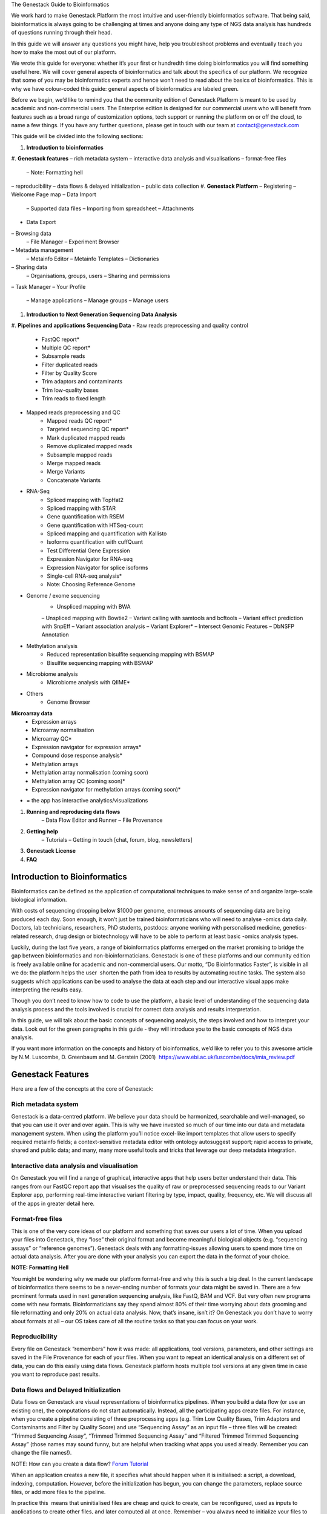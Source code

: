 The Genestack Guide to Bioinformatics  

We work hard to make Genestack Platform the most intuitive and
user-friendly bioinformatics software. That being said, bioinformatics
is always going to be challenging at times and anyone doing any type of
NGS data analysis has hundreds of questions running through their head.

In this guide we will answer any questions you might have, help you
troubleshoot problems and eventually teach you how to make the most out
of our platform.

We wrote this guide for everyone: whether it’s your first or hundredth
time doing bioinformatics you will find something useful here. We will
cover general aspects of bioinformatics and talk about the specifics of
our platform. We recognize that some of you may be bioinformatics
experts and hence won’t need to read about the basics of bioinformatics.
This is why we have colour-coded this guide: general aspects
of bioinformatics are labeled green.

Before we begin, we’d like to remind you that the community edition of
Genestack Platform is meant to be used by academic and non-commercial
users. The Enterprise edition is designed for our commercial users who
will benefit from features such as a broad range of customization
options, tech support or running the platform on or off the cloud, to
name a few things. If you have any further questions, please get in
touch with our team at contact@genestack.com

This guide will be divided into the following sections:

#. **Introduction to bioinformatics**
#. **Genestack features**
– rich metadata system
– interactive data analysis and visualisations
– format-free files
	– Note: Formatting hell
– reproducibility
– data flows & delayed initialization
– public data collection
#. **Genestack Platform**
– Registering
– Welcome Page map
– Data Import
	– Supported data files
	– Importing from spreadsheet
	– Attachments
- Data Export
– Browsing data
	– File Manager
	– Experiment Browser
– Metadata management
	– Metainfo Editor
	– Metainfo Templates
	– Dictionaries
– Sharing data
	– Organisations, groups, users
	– Sharing and permissions
– Task Manager
– Your Profile
	– Manage applications
	– Manage groups
	– Manage users
#. **Introduction to Next Generation Sequencing Data Analysis**
#. **Pipelines and applications**
**Sequencing Data**
- Raw reads preprocessing and quality control
    - FastQC report*
    - Multiple QC report*
    - Subsample reads
    - Filter duplicated reads
    - Filter by Quality Score
    - Trim adaptors and contaminants
    - Trim low-quality bases
    - Trim reads to fixed length
- Mapped reads preprocessing and QC
    - Mapped reads QC report*
    - Targeted sequencing QC report*
    - Mark duplicated mapped reads
    - Remove duplicated mapped reads
    - Subsample mapped reads
    - Merge mapped reads
    - Merge Variants
    - Concatenate Variants
- RNA-Seq
    - Spliced mapping with TopHat2
    - Spliced mapping with STAR
    - Gene quantification with RSEM
    - Gene quantification with HTSeq-count
    - Spliced mapping and quantification with Kallisto
    - Isoforms quantification with cuffQuant
    - Test Differential Gene Expression
    - Expression Navigator for RNA-seq
    - Expression Navigator for splice isoforms
    - Single-cell RNA-seq analysis*
    - Note: Choosing Reference Genome
- Genome / exome sequencing
    - Unspliced mapping with BWA
    – Unspliced mapping with Bowtie2
    – Variant calling with samtools and bcftools
    – Variant effect prediction with SnpEff
    – Variant association analysis
    – Variant Explorer*
    – Intersect Genomic Features
    – DbNSFP Annotation
- Methylation analysis
    - Reduced representation bisulfite sequencing mapping with BSMAP
    - Bisulfite sequencing mapping with BSMAP
- Microbiome analysis
    - Microbiome analysis with QIIME*
- Others
    - Genome Browser
**Microarray data**
    - Expression arrays
    - Microarray normalisation
    - Microarray QC*
    - Expression navigator for expression arrays*
    - Compound dose response analysis*
    - Methylation arrays
    - Methylation array normalisation (coming soon)
    - Methylation array QC (coming soon)*
    - Expression navigator for methylation arrays (coming soon)*

* = the app has interactive analytics/visualizations

#. **Running and reproducing data flows**
    – Data Flow Editor and Runner
    – File Provenance
#. **Getting help**
    – Tutorials
    – Getting in touch [chat, forum, blog, newsletters]
#. **Genestack License**
#. **FAQ**


Introduction to Bioinformatics
==================================

Bioinformatics can be defined as the application of computational
techniques to make sense of and organize large-scale biological
information.

With costs of sequencing dropping below $1000 per genome, enormous
amounts of sequencing data are being produced each day. Soon enough, it
won’t just be trained bioinformaticians who will need to analyse -omics
data daily. Doctors, lab technicians, researchers, PhD students,
postdocs: anyone working with personalised medicine, genetics-related
research, drug design or biotechnology will have to be able to perform
at least basic -omics analysis types.

Luckily, during the last five years, a range of bioinformatics platforms
emerged on the market promising to bridge the gap between bioinformatics
and non-bioinformaticians. Genestack is one of these platforms and our
community edition is freely available online for academic and
non-commercial users. Our motto, “Do Bioinformatics Faster”, is visible
in all we do: the platform helps the user  shorten the path from idea to
results by automating routine tasks. The system also suggests which
applications can be used to analyse the data at each step and our
interactive visual apps make interpreting the results easy.  

Though you don’t need to know how to code to use the platform, a basic
level of understanding of the sequencing data analysis process and the
tools involved is crucial for correct data analysis and results
interpretation.

In this guide, we will talk about the basic concepts of sequencing
analysis, the steps involved and how to interpret your data. Look out
for the green paragraphs in this guide - they will introduce you to the
basic concepts of NGS data analysis.

If you want more information on the concepts and history of
bioinformatics, we’d like to refer you to this awesome article by N.M.
Luscombe, D. Greenbaum and M. Gerstein (2001)
 `https://www.ebi.ac.uk/luscombe/docs/imia\_review.pdf <https://www.google.com/url?q=https://www.ebi.ac.uk/luscombe/docs/imia_review.pdf&sa=D&ust=1480960531653000&usg=AFQjCNFUGLBg9Y8pGX_C7QUt__SuRovLEw>`__ 

Genestack Features
=====================

Here are a few of the concepts at the core of Genestack:

Rich metadata system
--------------------

Genestack is a data-centred platform. We believe your data should be
harmonized, searchable and well-managed, so that you can use it over and
over again. This is why we have invested so much of our time into our
data and metadata management system. When using the platform you’ll
notice excel-like import templates that allow users to specify required
metainfo fields; a context-sensitive metadata editor with ontology
autosuggest support; rapid access to private, shared and public
data; and many, many more useful tools and tricks that leverage our deep
metadata integration. 

Interactive data analysis and visualisation
----------------------------------------------

On Genestack you will find a range of graphical, interactive apps that
help users better understand their data. This ranges from our FastQC
report app that visualises the quality of raw or preprocessed sequencing
reads to our Variant Explorer app, performing real-time interactive
variant filtering by type, impact, quality, frequency, etc. We will
discuss all of the apps in greater detail here.

Format-free files
--------------------

This is one of the very core ideas of our platform and something that
saves our users a lot of time. When you upload your files into
Genestack, they “lose” their original format and become meaningful
biological objects (e.g. “sequencing assays” or “reference genomes”).
Genestack deals with any formatting-issues allowing users to spend more
time on actual data analysis. After you are done with your analysis you
can export the data in the format of your choice.

**NOTE: Formatting Hell**

You might be wondering why we made our platform format-free and why this
is such a big deal. In the current landscape of bioinformatics there
seems to be a never-ending number of formats your data might be saved
in. There are a few prominent formats used in next generation sequencing
analysis, like FastQ, BAM and VCF. But very often new programs come with
new formats. Bioinformaticians say they spend almost 80% of their time
worrying about data grooming and file reformatting and only 20% on
actual data analysis. Now, that’s insane, isn’t it? On Genestack you
don’t have to worry about formats at all – our OS takes care of all the
routine tasks so that you can focus on your work.

Reproducibility
-------------------

Every file on Genestack “remembers” how it was made: all applications,
tool versions, parameters, and other settings are saved in the File
Provenance for each of your files. When you want to repeat an identical
analysis on a different set of data, you can do this easily using data
flows. Genestack platform hosts multiple tool versions at any given
time in case you want to reproduce past results.

Data flows and Delayed Initialization
-----------------------------------------

Data flows on Genestack are visual representations of bioinformatics
pipelines. When you build a data flow (or use an existing one), the
computations do not start automatically. Instead, all the participating
apps create files. For instance, when you create a pipeline consisting
of three preprocessing apps (e.g. Trim Low Quality Bases, Trim Adaptors
and Contaminants and Filter by Quality Score) and use “Sequencing Assay”
as an input file – three files will be created: “Trimmed Sequencing
Assay”, “Trimmed Trimmed Sequencing Assay” and “Filtered Trimmed Trimmed
Sequencing Assay” (those names may sound funny, but are helpful when
tracking what apps you used already. Remember you can change the file
names!).

NOTE: How can you create a data flow?
`Forum <https://www.google.com/url?q=http://forum.genestack.org/t/creating-new-pipelines-on-genestack/26/2&sa=D&ust=1480960531665000&usg=AFQjCNGsKa_LCh2oqWkcWS-25VW1ky0ZMA>`__ `Tutorial <https://www.google.com/url?q=https://genestack.com/blog/2016/06/21/building-pipelines-reproducibility/%23buildingapipeline&sa=D&ust=1480960531666000&usg=AFQjCNFyLLJWN_4uTkgMkFahrxPJ2z-uNg>`__

When an application creates a new file, it specifies what should happen
when it is initialised: a script, a download, indexing, computation.
However, before the initialization has begun, you can change the
parameters, replace source files, or add more files to the pipeline.

In practice this  means that uninitialised files are cheap and quick to
create, can be reconfigured, used as inputs to applications to create
other files, and later computed all at once. Remember – you always need
to initialize your files to view your results (same rule goes for data
flows). Once you do, any further changes become impossible.

NOTE: How do you initialize your
files? `Forum1 <https://www.google.com/url?q=http://forum.genestack.org/t/initializing-only-1-process-from-the-data-flow/27&sa=D&ust=1480960531670000&usg=AFQjCNEnvIRoiBG5yi6JlF1zoono5bWTJQ>`__ `Forum2 <https://www.google.com/url?q=http://forum.genestack.org/t/how-to-map-or-pre-process-several-raw-reads-files-at-once/28&sa=D&ust=1480960531671000&usg=AFQjCNGe-i-PAff70bMqjC0uZk0-Wiy2xw>`__ `Tutorial <https://www.google.com/url?q=https://genestack.com/blog/2016/06/21/building-pipelines-reproducibility/%23fileinitialization&sa=D&ust=1480960531672000&usg=AFQjCNHtoeaq4HhFu1bbXTSXCgPl-xhRBA>`__

Public experiments collection from databases and archives
-------------------------------------------------------------

Genestack platform is preloaded with millions of publicly available
experiments from major repositories like ArrayExpress, GEO, SRA and ENA,
as well as numerous reference genomes for multiple organisms from
Ensembl and UCSC. In practice, this means that the platform can serve as
a data repository, that allows users to work both on private and public
data seamlessly.
